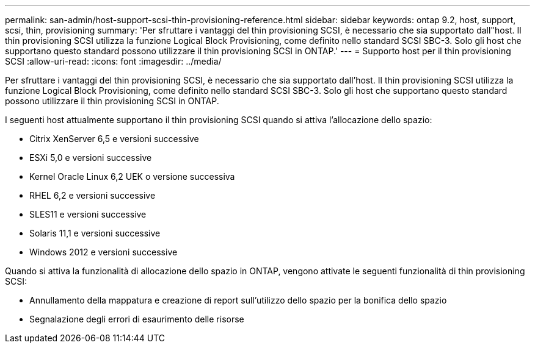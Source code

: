 ---
permalink: san-admin/host-support-scsi-thin-provisioning-reference.html 
sidebar: sidebar 
keywords: ontap 9.2, host, support, scsi, thin, provisioning 
summary: 'Per sfruttare i vantaggi del thin provisioning SCSI, è necessario che sia supportato dall"host. Il thin provisioning SCSI utilizza la funzione Logical Block Provisioning, come definito nello standard SCSI SBC-3. Solo gli host che supportano questo standard possono utilizzare il thin provisioning SCSI in ONTAP.' 
---
= Supporto host per il thin provisioning SCSI
:allow-uri-read: 
:icons: font
:imagesdir: ../media/


[role="lead"]
Per sfruttare i vantaggi del thin provisioning SCSI, è necessario che sia supportato dall'host. Il thin provisioning SCSI utilizza la funzione Logical Block Provisioning, come definito nello standard SCSI SBC-3. Solo gli host che supportano questo standard possono utilizzare il thin provisioning SCSI in ONTAP.

I seguenti host attualmente supportano il thin provisioning SCSI quando si attiva l'allocazione dello spazio:

* Citrix XenServer 6,5 e versioni successive
* ESXi 5,0 e versioni successive
* Kernel Oracle Linux 6,2 UEK o versione successiva
* RHEL 6,2 e versioni successive
* SLES11 e versioni successive
* Solaris 11,1 e versioni successive
* Windows 2012 e versioni successive


Quando si attiva la funzionalità di allocazione dello spazio in ONTAP, vengono attivate le seguenti funzionalità di thin provisioning SCSI:

* Annullamento della mappatura e creazione di report sull'utilizzo dello spazio per la bonifica dello spazio
* Segnalazione degli errori di esaurimento delle risorse

